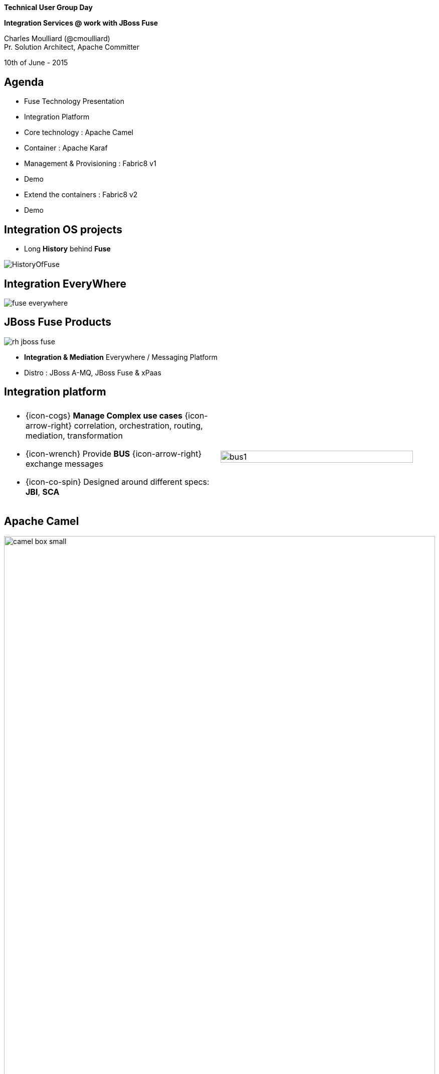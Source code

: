 :footer_copyright: Copyright ©2015 Red Hat, Inc.
:imagesdir: images/
:author: Charles Moulliard (@cmoulliard)
:blog: http://cmoulliard.github.io
:title-author: {title} {author}
:talk-title1: Technical User Group Day
:talk-title2: Integration Services @ work with JBoss Fuse
:talk-date: 10th of June - 2015
:title-speaker: Pr. Solution Architect, Apache Committer
:twitter: cmoulliard

[data-background="images/redhat-mw-logo-background.png"]
// [data-background="images/redhat-logo-background-1024-768.png"]
// [data-background="images/redhat-logo-background-1280-800.png"]
== &nbsp;

[.cover]
--
*{talk-title1}*

*{talk-title2}*

[.newline]
{author} +
{title-speaker}
[.newline]
{talk-date}
--

// ************** Projects timeline ********
== Agenda

* Fuse Technology Presentation
* Integration Platform 
* Core technology : Apache Camel
* Container : Apache Karaf
* Management & Provisioning : Fabric8 v1
* Demo
* Extend the containers : Fabric8 v2
* Demo

// ************** Projects timeline ********
== Integration OS projects

* Long *History* behind *Fuse*

image::fuse/HistoryOfFuse.png[]

// ************** Projects timeline ********
== Integration EveryWhere

image::fuse/fuse_everywhere.png[]

// ************** High level presentation ************

== JBoss Fuse Products

//image::fuse/jboss-fuse.png[width="80%",height="80%"]
image::fuse/rh-jboss-fuse.png[]

* *Integration & Mediation* Everywhere / Messaging Platform
* Distro : JBoss A-MQ, JBoss Fuse & xPaas

// ************ Technology overview ***********
== Integration platform

[.noredheader,cols="50,50"]
|===
| .2+| image:integration/bus1.png[width="95%",float="right"]
a|
* {icon-cogs} *Manage Complex use cases* {icon-arrow-right} correlation, orchestration, routing, mediation, transformation

[.newline]
* {icon-wrench} Provide *BUS* {icon-arrow-right} exchange messages

[.newline]
* {icon-co-spin} Designed around different specs: *JBI*, *SCA* |
|===

// ************** Camel ************
== Apache Camel

image::camel/camel-box-small.png[width="100%",float="right"]

* Java **Integration** Framework

[.newline]
* Implements {icon-arrow-right} **D**omain **S**pecific **L**anguage

[.newline]
* Supports **E**nterprise **I**ntegration **P**atterns

image::eip/book.jpg[width="45%",float="right"]

// ************** Camel ************
== Route, processor

* Camel project {icon-arrow-right} Collection of routes
* Route {icon-angle-double-right} Processor(s) + Interceptor(s)
* Producing or consuming Messages/Exchanges

image:camel/pipeline.png[]

// ************** Camel ************
== Container

[.noredheader,cols="45,65"]
|===
| .2+|image:camel/camel-features.png[]
a| * Routes/*Endpoints* registered {icon-arrow-right} CamelContext
   * Policy 
   ** Security
   ** Lifecycle
   * Tracing
   * JMX
   * Threads can be configured |
|===

// ************** Camel ************
== Communication

image:camel/camel-features3.png[]

// ************** Camel ************
== Convert

* **Data Transformation** for complex use case

[source, java]
----
package my.cool.demo;

import java.io.InputStream;
import java.io.OutputStream;
import org.apache.camel.Exchange;

public interface DataFormat {

    void marshal(Exchange exchange, Object graph, OutputStream stream) throws Exception;

    Object unmarshal(Exchange exchange, InputStream stream) throws Exception;
}
----

* **Marshalling** : Object {icon-arrow-right} XML (JAXB)
* **Unmarshalling** : XML {icon-arrow-right} Object (JAXB)

// ************** Camel ************
== Fire / Forget pattern

image::camel/inonly.png[width="65%"]

// ************** Camel ************
== Request / Reply pattern

image::camel/inout.png[width="75%"]

// ************** Camel ************
== Java DSL

* Fluent API

[source,java]
----
package my.cool.demo;

import org.apache.camel.builder.RouteBuilder;

public class ExampleRouteBuilder extends RouteBuilder {
    @Override
    public void configure() throws Exception {

        from("amq:queue:quotes")
           .filter().xpath("/quote/product/ = 'widget")
                .bean("QuotesService", "widget")
           .filter().xpath("/quote/product/ = 'gadget")
                .bean("QuotesService","gadget");
    }
}

----

// ************** Camel ************
== XML DSL

* Alternative : Spring, Blueprint DSL

[source,xml]
----
<?xml version="1.0" encoding="UTF-8"?>
<beans xmlns="http://www.springframework.org/schema/beans"
       xmlns:xsi="http://www.w3.org/2001/XMLSchema-instance"
       xsi:schemaLocation="
       http://www.springframework.org/schema/beans http://www.springframework.org/schema/beans/spring-beans.xsd
       http://camel.apache.org/schema/spring http://camel.apache.org/schema/spring/camel-spring.xsd
    ">
    <bean id="quotesService" class="my.cool.demo.camel.QuotesService"/>"

    <camelContext  xmlns="http://camel.apache.org/schema/spring">
        <route>
            <from uri="amq:queue:quotes"/>
            <filter>
                <xpath>"/quote/product/ = 'widget"</xpath>
            </filter>
                <bean id="quotesService" method="widget"/>
            <filter>
                <xpath>"/quote/product/ = 'gadget"</xpath>
            </filter>
            <bean id="quotesService" method="gadget"/>
        </route>
    </camelContext>
</beans>
----

// ************** Camel ************
== Facts

* *In-Memory* bus
* Support *Object* : XML, File, Stream, Bytes
* *Predicate* & *Expression* language (xslt, xpath, ...)
* *Sync*/*Async* exchanges
* Threads Management
* *Tx* Architecture
* *Error* & *Exception* handling
* Policy driven
* Container *Agnostic*

// ************** Karaf ************

== Apache Karaf image:integration/karaf-logo.png[float="right"]

* Java *OSGI* Runtime
* Offer *modularity* for *Integration*
* *Multi-Technology* platform

image::integration/ship-containers.png[]

// ************** Karaf ************

== Core features

[.newline]
* *SSH* server
* Allow to *administrate/create* instances
* Provide *provisioning* solution features
* *Hot* deployment
* Configure & manage instances
* *JAAS* Security layer
* Role Base Access Control (RBAC)

// ************** Karaf ************

== Integration container

* Camel routes isolated from each other (classloader)
* Bundle {icon-arrow-right}  CamelContext boundary {icon-arrow-right} acting as a Local BUS
* Camel routes {icon-arrow-right} can have different SLA (Threads, Policies, ...)

image:karaf/karaf1.png[]

// ************** Karaf ************

== Integration container

* Camel routes can be started/stopped/updated
* {icon-arrow-right} Simplify maintenance process

image:karaf/karaf2.png[]

// ************** integration everywhere ************

== (Cloud) Deployment

image:karaf/karaf4.png[]

// ************** Fabric ************

== Fabric8 v1

* Opensource integration project - http://fabric8.io
* Mission {icon-arrow-right} Easy to deploy your java *integration* solutions and services on a number of machines, processes and JVMs

image::fabric/fabric-diagram.png[]

== Features

- *Manage* container creation (locally, remotely, cloud, openshift, docker, ...)
- *Visualise* what is running into JVM to understand your platform
- *Monitor* whats running and easily scaling up or down
- Support upgrades via *Version changes* and Rollback
- *Virtualize* services (endpoints), processes
- Search (Kibana) and *storage* engine (insight) for logs, metrics (ElasticSearch)

// ************** Fabric ************

== Karaf limitations

[.noredheader,cols="50,50"]
|===
| .2+|image:fuse/fabric-3.png[]
a|* Karaf can create new instances (locally) & administrate them (locally or remotely)|
|===

* Instances are *not cloned* {icon-exclamation-triangle}
* *Configurations* must be managed (manually, script)

// ************** Fabric ************

== Fabric extends the possibilities

image:fabric/fabric-diagram1.png[]

// ************** Fabric ************

== Coordinating System : Zoo

* *Rely on* {icon-arrow-right}
Zookeeper server (ensemble of 1,3, 5 or servers) {icon-cloud}
* *Coordinating distributed* systems in a *reliable* way (electing leaders, implementing master/slave, sharding or federation of services).

image:fuse/fabric-1.png[]

// ************** Fabric ************

== Fabric Agents

* Are the *clients* of the Zookeeper server(s)

image:fuse/fabric-2.png[]

* They will communicate with Zk server to :

* {icon-arrow-right} register container info (ports, services, endpoints, processes)

* {icon-arrow-right} get their provisioning

// ************** Fabric ************

== Profiles
* *Behavior* of a container
* *Envelope(s)* containing *artifacts* to be deployed, *parameters* (system, jvm, services) to be configured
* Can be *versioned*, facilitate mngt - rollback

image::fuse/fabric-5.png[width="80%",height="80%"]

// ************ Hawtio *************

== http://hawt.io[Hawt.io]

[.noredheader,cols="55,45"]
|===
| .2+|image:hawtio/hawtio_logo.svg[float="right",width="100%"]
image:hawtio/hawtio-project.png[]
a|* *OpenSource* project - Apache License
* Birthdate : Nov 18, 2012
* Pluggable & **modular** **web console** for managing Java **MBeans** and more ...
|===

// ************ Hawtio *************
== http://jolokia.org[Jolokia ?]

[.noredheader,cols="60,40"]
|===
a|* Command line tools {icon-arrow-right} jmx4perl, j4psh
 * JMX / HTTP Bridge
 * REST API : read attributes, execute operations {icon-smile-o}
|image:hawtio/jolokia.png[float="right",width="65%"]
|===

//[source,html]
//----
//http://localhost:9090/hawtio/jolokia/exec/org.apache.camel:context=camel-1,name=%22route1%22,type=routes/dumpStatsAsXml%28boolean%29/true
//----

image:hawtio/rest-api-jolokia-2.png[]

// ************ Hawtio *************
== Modern HTML5 Architecture

[.newline]
* Hawtio *=* A combination of the most *powerful web* technologies

* image:web2/html5.jpeg[100,100] {icon-plus} image:web2/javascript.jpeg[100,100] {icon-plus} image:hawtio/AngularJS-small.png[] {icon-plus} image:web2/rest-api.png[100,100] {icon-plus} image:hawtio/jolokia.png[200,200]

[.newline]
** Front end : HTML5 with *AngularJS* & **JSON / REST**
** Backend : Java Servlet & **Jolokia** JMX gateway

// ************ Hawtio *************
== Communication ...

** *Web* client communicates to Jolokia *agent* over HTTP(S)
** Send Messages represented in *JSON* Format to Jolokia REST Servlet
** Jolokia *translates* the request/response & map the JSON payload with JMX Calls

image:hawtio/hawtio-sequence.png[]

// ************ Hawtio *************
== Plugins

* *Plug-an-play* architecture ( > 25 plugins )
* UI updated in *real time*
* Some are *Packaged* : jvm, threads, dashboard, camel, activemq, ...
* Some are *Server side* : git, maven, aether, log
* Some are *External* : insight, elasticsearch, kibana
* *Reusable* for developers (branding, datatable, forms, ide, perspective, tree, ui)

// ************ Hawtio *************
== What Front looks like

image:hawtio/hawtio-console.png[]

// ************ Hawtio *************

== Discover your camel routes

image:fuse/hawtio-3.png[]

// ************ Hawtio *************

== Manage your brokers

image:fuse/hawtio-4.png[width="65%",height="65%"]
image:fuse/hawtio-5.png[width="65%",height="65%"]

// ************ Hawtio *************

== JBoss Fuse 6.2 in action

[.newline]
* *DEMO* :
** Use JBDS & Integration Stack
** Look to a Fuse Integration Project
** Start a Camel CXF REST Project
** Launch Fabric8 V1 & deploy the project
** Review the profile & create a new container

// ************** integration ************

== Integration complexity

* JBoss Fuse & Fabric v1 is *Karaf centric* but project *requires* to deploy also on JBoss EAP, ...

image::karaf/karaf5.png[]

// ************** fabric v2 ************

== Fabric8 v2

[.newline]
* Extend GOALS of FabricV1

[.newline]
* Provision *Other Java Containers* : JBoss EAP, Tomcat, ...

[.newline]
* Rely on a *New API* & *Architecture Design*

[.newline]
* Decouple Devs & Ops

// ************** fabric v2 ************

== Support Continuous Delivery Strategy

image::fabric/cd_process_diagram.png[]

// ************** fabric v2 ************

== More Maven plugins

* docker:build, docker:push

[.newline]
* fabric8:json, fabric8:create-env, fabric8:publish

[.newline]
* fabric8:create-routes, fabric8:delete-pods

// ************** fabric v2 ************

== Docker

image:fabric/docker-logo.png[]

* *Container runtime* & *image* distribution

// ************** fabric v2 ************

== Container vs VM

image:fabric/docker_vm_diagram.jpg[]

// ************** fabric v2 ************

== Docker

image:fabric/docker-filesystems-multilayer.png[width="60%,height="60%"]

* *Launch Process* (cmd/entrypoint)
* Top of a Union FS mounted with immutable images
* Benefits: *portability*, *reusability*, versioning, application-centric

// ************** fabric v2 ************

== Kubernetes

* Runtime & *Operational management* of containers
* ApiServer (event, status), *Scheduler*, *Controller* & State Storage
* *Agent - Kubelet* - manage containers on host
* Containers {icon-arrow-right} *pods* (= shared docker containers)

image:fabric/kubernetes.png[]

// ************** fabric v2 ************

== Openshift v3

image:fabric/openshift_logo.png[width="40%,height="40%"]

* *Designed* around Kubernetes, Docker & Fabric8
* Provide additional features : build (STI), deploy, manage & promote

// ************** fabric v2 ************

== OS3 Architecture

image:fabric/ose-v3.png[]

// ************** fabric & hawtio ************
== Fabric8 v2 in action

[.newline]
* *DEMO* :
** Move to Fabric8 v2
** Start VM Machine running Openshiftv3 & Docker
** Install a Camel Servlet WAR project as a Kube Application

// *********************************
== Questions

[.noredheader,cols="45,.<55"]
|===

.2+|image:questions.png[]
a|* Twitter : @cmoulliard
|===

* More info {icon-arrow-right}
  - www.jboss.org/products/fuse.html
  - http://www.redhat.com/en/technologies/jboss-middleware




